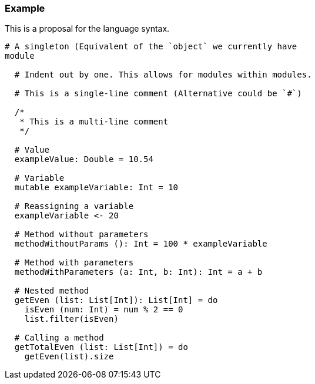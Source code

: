 ### Example
This is a proposal for the language syntax.
```
# A singleton (Equivalent of the `object` we currently have
module

  # Indent out by one. This allows for modules within modules.

  # This is a single-line comment (Alternative could be `#`)

  /*
   * This is a multi-line comment
   */

  # Value
  exampleValue: Double = 10.54

  # Variable
  mutable exampleVariable: Int = 10

  # Reassigning a variable
  exampleVariable <- 20

  # Method without parameters
  methodWithoutParams (): Int = 100 * exampleVariable

  # Method with parameters
  methodWithParameters (a: Int, b: Int): Int = a + b

  # Nested method
  getEven (list: List[Int]): List[Int] = do
    isEven (num: Int) = num % 2 == 0
    list.filter(isEven)

  # Calling a method
  getTotalEven (list: List[Int]) = do
    getEven(list).size
```